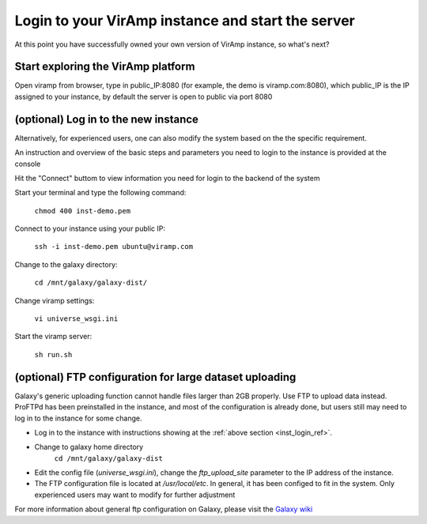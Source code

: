 .. _viramp_login_ref:

Login to your VirAmp instance and start the server
==================================================

At this point you have successfully owned your own version of VirAmp instance, so what's next?

Start exploring the VirAmp platform
------------------------------------

Open viramp from browser, type in public_IP:8080 (for example, the demo is viramp.com:8080), which public_IP is the IP assigned to your instance, by default the server is open to public via port 8080

.. image:: viramp-doc/viramp-web.png


.. _inst_login_ref:

(optional) Log in to the new instance
--------------------------------------

Alternatively, for experienced users, one can also modify the system based on the the specific requirement.
 
An instruction and overview of the basic steps and parameters you need to login to the instance is provided at the console

.. image:: viramp-doc/connect-info.png

Hit the "Connect" buttom to view information you need for login to the backend of the system

.. image:: viramp-doc/connect.png

Start your terminal and type the following command:

        ``chmod 400 inst-demo.pem``

Connect to your instance using your public IP:

        ``ssh -i inst-demo.pem ubuntu@viramp.com``

Change to the galaxy directory:

        ``cd /mnt/galaxy/galaxy-dist/``

Change viramp settings:

        ``vi universe_wsgi.ini``

Start the viramp server:

        ``sh run.sh``

(optional) FTP configuration for large dataset uploading
----------------------------------------------

Galaxy's generic uploading function cannot handle files larger than 2GB properly.  Use FTP to upload data instead. ProFTPd has been preinstalled in the instance, and most of the configuration is already done, but users still may need to log in to the instance for some change.

* Log in to the instance with instructions showing at the :ref:`above section <inst_login_ref>`.

* Change to galaxy home directory
        ``cd /mnt/galaxy/galaxy-dist``

* Edit the config file (`universe_wsgi.ini`), change the `ftp_upload_site` parameter to the IP address of the instance.

* The FTP configuration file is located at `/usr/local/etc`. In general, it has been configed to fit in the system.  Only experienced users may want to modify for further adjustment

For more information about general ftp configuration on Galaxy, please visit the `Galaxy wiki <https://wiki.galaxyproject.org/Admin/Config/UploadviaFTP>`_
